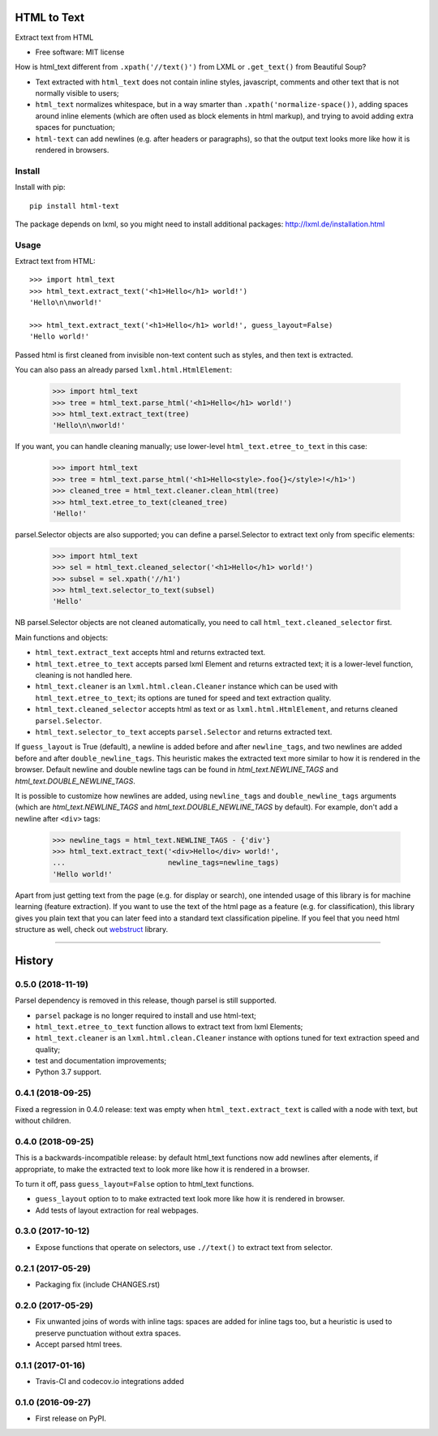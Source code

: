 ============
HTML to Text
============


.. image:: https://img.shields.io/pypi/v/html-text.svg
   :target: https://pypi.python.org/pypi/html-text
   :alt: PyPI Version

.. image:: https://img.shields.io/travis/TeamHG-Memex/html-text.svg
   :target: https://travis-ci.org/TeamHG-Memex/html-text
   :alt: Build Status

.. image:: http://codecov.io/github/TeamHG-Memex/soft404/coverage.svg?branch=master
   :target: http://codecov.io/github/TeamHG-Memex/html-text?branch=master
   :alt: Code Coverage

Extract text from HTML

* Free software: MIT license

How is html_text different from ``.xpath('//text()')`` from LXML
or ``.get_text()`` from Beautiful Soup?

* Text extracted with ``html_text`` does not contain inline styles,
  javascript, comments and other text that is not normally visible to users;
* ``html_text`` normalizes whitespace, but in a way smarter than
  ``.xpath('normalize-space())``, adding spaces around inline elements
  (which are often used as block elements in html markup), and trying to
  avoid adding extra spaces for punctuation;
* ``html-text`` can add newlines (e.g. after headers or paragraphs), so
  that the output text looks more like how it is rendered in browsers.

Install
-------

Install with pip::

    pip install html-text

The package depends on lxml, so you might need to install additional
packages: http://lxml.de/installation.html


Usage
-----

Extract text from HTML::

    >>> import html_text
    >>> html_text.extract_text('<h1>Hello</h1> world!')
    'Hello\n\nworld!'

    >>> html_text.extract_text('<h1>Hello</h1> world!', guess_layout=False)
    'Hello world!'

Passed html is first cleaned from invisible non-text content such
as styles, and then text is extracted.

You can also pass an already parsed ``lxml.html.HtmlElement``:

    >>> import html_text
    >>> tree = html_text.parse_html('<h1>Hello</h1> world!')
    >>> html_text.extract_text(tree)
    'Hello\n\nworld!'

If you want, you can handle cleaning manually; use lower-level
``html_text.etree_to_text`` in this case:

    >>> import html_text
    >>> tree = html_text.parse_html('<h1>Hello<style>.foo{}</style>!</h1>')
    >>> cleaned_tree = html_text.cleaner.clean_html(tree)
    >>> html_text.etree_to_text(cleaned_tree)
    'Hello!'

parsel.Selector objects are also supported; you can define
a parsel.Selector to extract text only from specific elements:

    >>> import html_text
    >>> sel = html_text.cleaned_selector('<h1>Hello</h1> world!')
    >>> subsel = sel.xpath('//h1')
    >>> html_text.selector_to_text(subsel)
    'Hello'

NB parsel.Selector objects are not cleaned automatically, you need to call
``html_text.cleaned_selector`` first.

Main functions and objects:

* ``html_text.extract_text`` accepts html and returns extracted text.
* ``html_text.etree_to_text`` accepts parsed lxml Element and returns
  extracted text; it is a lower-level function, cleaning is not handled
  here.
* ``html_text.cleaner`` is an ``lxml.html.clean.Cleaner`` instance which
  can be used with ``html_text.etree_to_text``; its options are tuned for
  speed and text extraction quality.
* ``html_text.cleaned_selector`` accepts html as text or as
  ``lxml.html.HtmlElement``, and returns cleaned ``parsel.Selector``.
* ``html_text.selector_to_text`` accepts ``parsel.Selector`` and returns
  extracted text.

If ``guess_layout`` is True (default), a newline is added before and after
``newline_tags``, and two newlines are added before and after
``double_newline_tags``. This heuristic makes the extracted text
more similar to how it is rendered in the browser. Default newline and double
newline tags can be found in `html_text.NEWLINE_TAGS`
and `html_text.DOUBLE_NEWLINE_TAGS`.

It is possible to customize how newlines are added, using ``newline_tags`` and
``double_newline_tags`` arguments (which are `html_text.NEWLINE_TAGS` and
`html_text.DOUBLE_NEWLINE_TAGS` by default). For example, don't add a newline
after ``<div>`` tags:

    >>> newline_tags = html_text.NEWLINE_TAGS - {'div'}
    >>> html_text.extract_text('<div>Hello</div> world!',
    ...                        newline_tags=newline_tags)
    'Hello world!'

Apart from just getting text from the page (e.g. for display or search),
one intended usage of this library is for machine learning (feature extraction).
If you want to use the text of the html page as a feature (e.g. for classification),
this library gives you plain text that you can later feed into a standard text
classification pipeline.
If you feel that you need html structure as well, check out
`webstruct <http://webstruct.readthedocs.io/en/latest/>`_ library.

----

.. image:: https://hyperiongray.s3.amazonaws.com/define-hg.svg
	:target: https://www.hyperiongray.com/?pk_campaign=github&pk_kwd=html-text
	:alt: define hyperiongray


=======
History
=======

0.5.0 (2018-11-19)
------------------

Parsel dependency is removed in this release,
though parsel is still supported.

* ``parsel`` package is no longer required to install and use html-text;
* ``html_text.etree_to_text`` function allows to extract text from
  lxml Elements;
* ``html_text.cleaner`` is an ``lxml.html.clean.Cleaner`` instance with
  options tuned for text extraction speed and quality;
* test and documentation improvements;
* Python 3.7 support.

0.4.1 (2018-09-25)
------------------

Fixed a regression in 0.4.0 release: text was empty when
``html_text.extract_text`` is called with a node with text, but
without children.

0.4.0 (2018-09-25)
------------------

This is a backwards-incompatible release: by default html_text functions
now add newlines after elements, if appropriate, to make the extracted text
to look more like how it is rendered in a browser.

To turn it off, pass ``guess_layout=False`` option to html_text functions.

* ``guess_layout`` option to to make extracted text look more like how
  it is rendered in browser.
* Add tests of layout extraction for real webpages.


0.3.0 (2017-10-12)
------------------

* Expose functions that operate on selectors,
  use ``.//text()`` to extract text from selector.


0.2.1 (2017-05-29)
------------------

* Packaging fix (include CHANGES.rst)


0.2.0 (2017-05-29)
------------------

* Fix unwanted joins of words with inline tags: spaces are added for inline
  tags too, but a heuristic is used to preserve punctuation without extra spaces.
* Accept parsed html trees.


0.1.1 (2017-01-16)
------------------

* Travis-CI and codecov.io integrations added


0.1.0 (2016-09-27)
------------------

* First release on PyPI.


